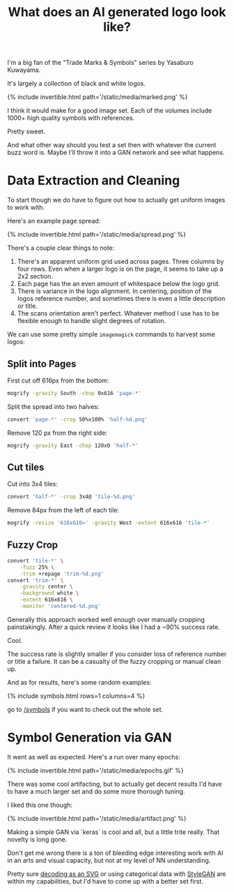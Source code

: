#+TITLE: What does an AI generated logo look like?

I'm a big fan of the "Trade Marks & Symbols" series by Yasaburo Kuwayama.

It's largely a collection of black and white logos.

{% include invertible.html path='/static/media/marked.png' %}

I think it would make for a good image set. Each of the volumes include 1000+ high quality symbols with references.

Pretty sweet.

And what other way should you test a set then with whatever the current buzz word is. Maybe I'll throw it into a GAN network and see what happens.

* Data Extraction and Cleaning

To start though we do have to figure out how to actually get uniform images to work with.

Here's an example page spread:

{% include invertible.html path='/static/media/spread.png' %}

There's a couple clear things to note:

1. There's an apparent uniform grid used across pages. Three columns by four rows. Even when a larger logo is on the page, it seems to take up a 2x2 section.
2. Each page has the an even amount of whitespace below the logo grid.
3. There is variance in the logo alignment. In centering, position of the logos reference number, and sometimes there is even a little description or title.
4. The scans orientation aren't perfect. Whatever method I use has to be flexible enough to handle slight degrees of rotation.

We can use some pretty simple =imagemagick= commands to harvest some logos:

** Split into Pages
   First cut off 616px from the bottom:
   #+BEGIN_SRC sh
     mogrify -gravity South -chop 0x616 'page-*' 
   #+END_SRC
   Split the spread into two halves:
   #+BEGIN_SRC sh
     convert 'page-*' -crop 50%x100% 'half-%d.png' 
   #+END_SRC
   Remove 120 px from the right side:
   #+BEGIN_SRC sh
     mogrify -gravity East -chop 120x0 'half-*'
   #+END_SRC
** Cut tiles
   Cut into 3x4 tiles:
   #+BEGIN_SRC sh
     convert 'half-*' -crop 3x4@ 'tile-%d.png' 
   #+END_SRC
   Remove 84px from the left of each tile:
   #+BEGIN_SRC sh
     mogrify -resize '616x616>' -gravity West -extent 616x616 'tile-*' 
   #+END_SRC
** Fuzzy Crop
   #+BEGIN_SRC sh
     convert 'tile-*' \
         -fuzz 25% \
         -trim +repage 'trim-%d.png'
     convert 'trim-*' \
         -gravity center \
         -background white \
         -extent 616x616 \
         -monitor 'centered-%d.png'
   #+END_SRC

Generally this approach worked well enough over manually cropping painstakingly. After a quick review it looks like I had a ~90% success rate.

Cool.

The success rate is slightly smaller if you consider loss of reference number or title a failure. It can be a casualty of the fuzzy cropping or manual clean up.

And as for results, here's some random examples:

{% include symbols.html rows=1 columns=4 %}

go to [[/symbols][/symbols]] if you want to check out the whole set.

* Symbol Generation via GAN

It went as well as expected. Here's a run over many epochs:

{% include invertible.html path='/static/media/epochs.gif' %}

There was some cool artifacting, but to actually get decent results I'd have to have a much larger set and do some more thorough tuning.

I liked this one though:

{% include invertible.html path='/static/media/artifact.png' %}

Making a simple GAN via `keras` is cool and all, but a little trite really. That novelty is long gone.

Don't get me wrong there is a ton of bleeding edge interesting work with AI in an arts and visual capacity, but not at my level of NN understanding.

Pretty sure [[https://magenta.tensorflow.org/svg-vae][decoding as an SVG]] or using categorical data with [[https://github.com/NVlabs/stylegan][StyleGAN]] are within my capabilities, but I'd have to come up with a better set first.
